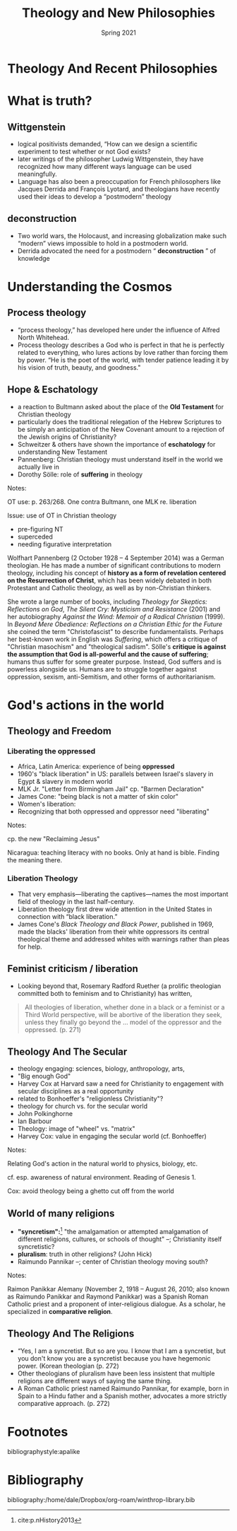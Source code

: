 #+Title: Theology and New Philosophies
#+Date: Spring 2021 
#+Email: hathawayd@winthrop.edu
 #+OPTIONS: reveal_width:1000 reveal_height:800 
 #+REVEAL_MARGIN: 0.1
 #+REVEAL_MIN_SCALE: 0.5
 #+REVEAL_MAX_SCALE: 2
 #+REVEAL_HLEVEL: 1h
 #+OPTIONS: toc:1 num:nil
 #+REVEAL_HEAD_PREAMBLE: <meta name="description" content="Org-Reveal">
 #+REVEAL_POSTAMBLE: <p> Created by Dale Hathaway. </p>
 #+REVEAL_PLUGINS: (markdown notes menu)
 #+REVEAL_THEME: beige
#+REVEAL_ROOT: ../../reveal.js/

* Theology And Recent Philosophies
  :PROPERTIES:
  :CUSTOM_ID: theology-and-recent-philosophies
  :END:
  
  #+REVEAL_HTML: <img class="stretch" src="http://4.bp.blogspot.com/-DQg82nGQmlw/UPSCRo2pI6I/AAAAAAAAAc8/TuKGYGbrmlk/s1600/what-is-theology.jpg">
* What is truth? 
** Wittgenstein
   :PROPERTIES:
   :CUSTOM_ID: wittgenstein
   :END:

 - logical positivists demanded, “How can we design a scientific experiment to test whether or not God exists?
 - later writings of the philosopher Ludwig Wittgenstein, they have recognized how many different ways language can be used meaningfully.
 - Language has also been a preoccupation for French philosophers like Jacques Derrida and François Lyotard, and theologians have recently used their ideas to develop a “postmodern” theology

** deconstruction
   :PROPERTIES:
   :CUSTOM_ID: deconstruction
   :END:

 - Two world wars, the Holocaust, and increasing globalization make such “modern” views impossible to hold in a postmodern world.
 - Derrida advocated the need for a postmodern “ *deconstruction* ” of knowledge

* Understanding the Cosmos
** Process theology
   :PROPERTIES:
   :CUSTOM_ID: process-theology
   :END:

 - “process theology,” has developed here under the influence of Alfred North Whitehead.
 - Process theology describes a God who is perfect in that he is perfectly related to everything, who lures actions by love rather than forcing them by power. “He is the poet of the world, with tender patience leading it by his vision of truth, beauty, and goodness."
** Hope & Eschatology
   :PROPERTIES:
   :CUSTOM_ID: hope--eschatology
   :END:

 - a reaction to Bultmann asked about the place of the *Old Testament* for Christian theology
 - particularly does the traditional relegation of the Hebrew Scriptures to be simply an anticipation of the New Covenant amount to a rejection of the Jewish origins of Christianity?
 - Schweitzer & others have shown the importance of *eschatology* for understanding New Testament
 - Pannenberg: Christian theology must understand itself in the world we actually live in
 - Dorothy Sölle: role of *suffering* in theology
 #+BEGIN_NOTES

 Notes:

 OT use: p. 263/268. One contra Bultmann, one MLK re. liberation

 Issue: use of OT in Christian theology

 - pre-figuring NT
 - superceded
 - needing figurative interpretation

 Wolfhart Pannenberg (2 October 1928 -- 4 September 2014) was a German theologian. He has made a number of significant contributions to modern theology, including his concept of *history as a form of revelation centered on the Resurrection of Christ*, which has been widely debated in both Protestant and Catholic theology, as well as by non-Christian thinkers.

 She wrote a large number of books, including /Theology for Skeptics: Reflections on God/, /The Silent Cry: Mysticism and Resistance/ (2001) and her autobiography /Against the Wind: Memoir of a Radical Christian/ (1999). In /Beyond Mere Obedience: Reflections on a Christian Ethic for the Future/ she coined the term "Christofascist" to describe fundamentalists. Perhaps her best-known work in English was /Suffering/, which offers a critique of "Christian masochism" and "theological sadism". Sölle's *critique is against the assumption that God is all-powerful and the cause of suffering*; humans thus suffer for some greater purpose. Instead, God suffers and is powerless alongside us. Humans are to struggle together against oppression, sexism, anti-Semitism, and other forms of authoritarianism.

 #+END_NOTES
* God's actions in the world
** Theology and Freedom
   :PROPERTIES:
   :CUSTOM_ID: theology-and-freedom
   :END:
  #+REVEAL_HTML: <img class="stretch" src="http://wp.production.patheos.com/blogs/andygill/files/2016/04/What-is-liberation-theology-Andy-Gill-Patheos.jpg">
*** Liberating the oppressed 
    :PROPERTIES:
    :CUSTOM_ID: liberation-theology
    :END:

  - Africa, Latin America: experience of being *oppressed*
  - 1960's "black liberation" in US: parallels between Israel's slavery in Egypt & slavery in modern world
  - MLK Jr. "Letter from Birmingham Jail" cp. "Barmen Declaration"
  - James Cone: "being black is not a matter of skin color"
  - Women's liberation:
  - Recognizing that both oppressed and oppressor need "liberating"
  #+BEGIN_NOTES

  Notes:

  cp. the new "Reclaiming Jesus"

  Nicaragua: teaching literacy with no books. Only at hand is bible.
  Finding the meaning there.

  #+END_NOTES
*** Liberation Theology
    :PROPERTIES:
    :CUSTOM_ID: liberation-theology
    :END:

  - That very emphasis---liberating the captives---names the most important field of theology in the last half-century.
  - Liberation theology first drew wide attention in the United States in connection with “black liberation.”
  - James Cone's /Black Theology and Black Power/, published in 1969, made the blacks' liberation from their white oppressors its central theological theme and addressed whites with warnings rather than pleas for help.

** Feminist criticism / liberation
   :PROPERTIES:
   :CUSTOM_ID: feminist-criticism--liberation
   :END:

- Looking beyond that, Rosemary Radford Ruether (a prolific theologian committed both to feminism and to Christianity) has written,

#+BEGIN_QUOTE
  All theologies of liberation, whether done in a black or a feminist or a Third World perspective, will be abortive of the liberation they seek, unless they finally go beyond the ... model of the oppressor and the oppressed. (p. 271)
#+END_QUOTE

** Theology And The Secular
   :PROPERTIES:
   :CUSTOM_ID: theology-and-the-secular
   :END:

 - theology engaging: sciences, biology, anthropology, arts,
 - "Big enough God"
 - Harvey Cox at Harvard saw a need for Christianity to engagement with secular disciplines as a real opportunity
 - related to Bonhoeffer's "religionless Christianity"?
 - theology for church vs. for the secular world
 - John Polkinghorne
 - Ian Barbour
 - Theology: image of "wheel" vs. "matrix"
 - Harvey Cox: value in engaging the secular world (cf. Bonhoeffer)
#+BEGIN_NOTES

 Notes:

 Relating God's action in the natural world to physics, biology, etc.

 cf. esp. awareness of natural environment. Reading of Genesis 1.

  Cox: avoid theology being a ghetto cut off from the world 
#+END_NOTES
** World of many religions
   :PROPERTIES:
   :CUSTOM_ID: world-of-many-religions
   :END:
 
 - *"syncretism":*[fn:1] "the amalgamation or attempted amalgamation of different religions, cultures, or schools of thought" --; Christianity itself syncretistic?
 - *pluralism*: truth in other religions? (John Hick)
 - Raimundo Pannikar --; center of Christian theology moving south? 
   
#+BEGIN_NOTES

 Notes:

 Raimon Panikkar Alemany (November 2, 1918 -- August 26, 2010; also known as Raimundo Panikkar and Raymond Panikkar) was a Spanish Roman Catholic priest and a proponent of inter-religious dialogue. As a scholar, he specialized in *comparative religion*.

** Theology And The Religions
   :PROPERTIES:
   :CUSTOM_ID: theology-and-the-religions
   :END:

 - “Yes, I am a syncretist. But so are you. I know that I am a syncretist, but you don't know you are a syncretist because you have hegemonic power. (Korean theologian (p. 272)
 - Other theologians of pluralism have been less insistent that multiple religions are different ways of saying the same thing.
 - A Roman Catholic priest named Raimundo Pannikar, for example, born in Spain to a Hindu father and a Spanish mother, advocates a more strictly comparative approach. (p. 272)



* Footnotes

[fn:1] cite:p.nHistory2013


bibliographystyle:apalike
* Bibliography
bibliography:/home/dale/Dropbox/org-roam/winthrop-library.bib
